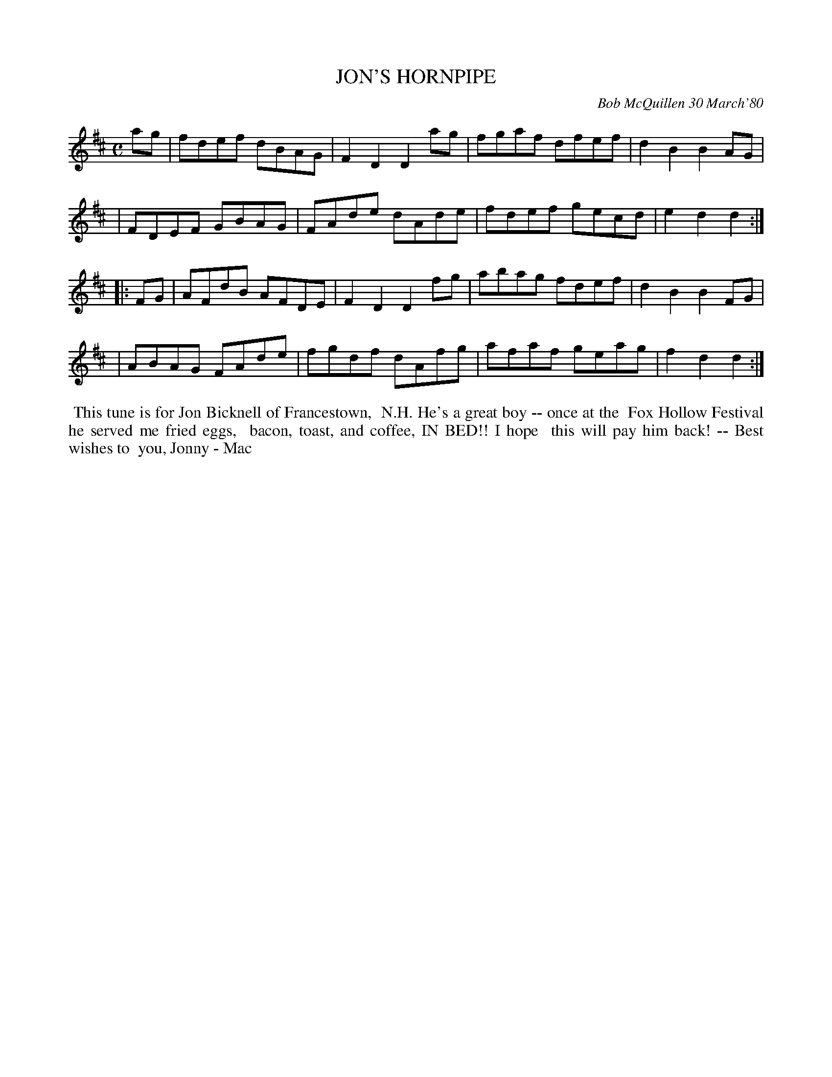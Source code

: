 X: 04045
T: JON'S HORNPIPE
C: Bob McQuillen 30 March'80
B: Bob's Note Book 04 #45
R: hornpipe, reel
Z: 2020 John Chambers <jc:trillian.mit.edu>
M: C
L: 1/8
K: D
ag \
| fdef dBAG | F2D2 D2ag | fgaf dfef | d2B2 B2AG |
| FDEF GBAG | FAde dAde | fdef gecd | e2d2 d2  :|
|: FG \
| AFdB AFDE | F2D2 D2fg | abag fdef | d2B2 B2FG |
| ABAG FAde | fgdf dAfg | afaf geag | f2d2 d2  :|
%%begintext align
%% This tune is for Jon Bicknell of Francestown,
%% N.H. He's a great boy -- once at the
%% Fox Hollow Festival he served me fried eggs,
%% bacon, toast, and coffee, IN BED!! I hope
%% this will pay him back! -- Best wishes to
%% you, Jonny - Mac
%%endtext

